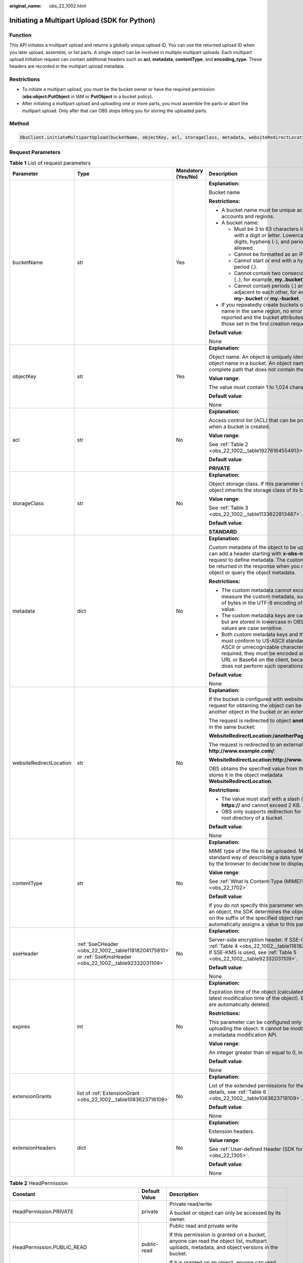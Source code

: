 :original_name: obs_22_1002.html

.. _obs_22_1002:

Initiating a Multipart Upload (SDK for Python)
==============================================

Function
--------

This API initiates a multipart upload and returns a globally unique upload ID. You can use the returned upload ID when you later upload, assemble, or list parts. A single object can be involved in multiple multipart uploads. Each multipart upload initiation request can contain additional headers such as **acl**, **metadata**, **contentType**, and **encoding_type**. These headers are recorded in the multipart upload metadata.

Restrictions
------------

-  To initiate a multipart upload, you must be the bucket owner or have the required permission (**obs:object:PutObject** in IAM or **PutObject** in a bucket policy).
-  After initiating a multipart upload and uploading one or more parts, you must assemble the parts or abort the multipart upload. Only after that can OBS stops billing you for storing the uploaded parts.

Method
------

.. code-block::

   ObsClient.initiateMultipartUpload(bucketName, objectKey, acl, storageClass, metadata, websiteRedirectLocation, contentType, sseHeader, expires, extensionGrants, extensionHeaders)

Request Parameters
------------------

.. table:: **Table 1** List of request parameters

   +-------------------------+-------------------------------------------------------------------------------------------------------------+--------------------+-----------------------------------------------------------------------------------------------------------------------------------------------------------------------------------------------------------------------------------------------------------------+
   | Parameter               | Type                                                                                                        | Mandatory (Yes/No) | Description                                                                                                                                                                                                                                                     |
   +=========================+=============================================================================================================+====================+=================================================================================================================================================================================================================================================================+
   | bucketName              | str                                                                                                         | Yes                | **Explanation:**                                                                                                                                                                                                                                                |
   |                         |                                                                                                             |                    |                                                                                                                                                                                                                                                                 |
   |                         |                                                                                                             |                    | Bucket name                                                                                                                                                                                                                                                     |
   |                         |                                                                                                             |                    |                                                                                                                                                                                                                                                                 |
   |                         |                                                                                                             |                    | **Restrictions:**                                                                                                                                                                                                                                               |
   |                         |                                                                                                             |                    |                                                                                                                                                                                                                                                                 |
   |                         |                                                                                                             |                    | -  A bucket name must be unique across all accounts and regions.                                                                                                                                                                                                |
   |                         |                                                                                                             |                    | -  A bucket name:                                                                                                                                                                                                                                               |
   |                         |                                                                                                             |                    |                                                                                                                                                                                                                                                                 |
   |                         |                                                                                                             |                    |    -  Must be 3 to 63 characters long and start with a digit or letter. Lowercase letters, digits, hyphens (-), and periods (.) are allowed.                                                                                                                    |
   |                         |                                                                                                             |                    |    -  Cannot be formatted as an IP address.                                                                                                                                                                                                                     |
   |                         |                                                                                                             |                    |    -  Cannot start or end with a hyphen (-) or period (.).                                                                                                                                                                                                      |
   |                         |                                                                                                             |                    |    -  Cannot contain two consecutive periods (..), for example, **my..bucket**.                                                                                                                                                                                 |
   |                         |                                                                                                             |                    |    -  Cannot contain periods (.) and hyphens (-) adjacent to each other, for example, **my-.bucket** or **my.-bucket**.                                                                                                                                         |
   |                         |                                                                                                             |                    |                                                                                                                                                                                                                                                                 |
   |                         |                                                                                                             |                    | -  If you repeatedly create buckets of the same name in the same region, no error will be reported and the bucket attributes comply with those set in the first creation request.                                                                               |
   |                         |                                                                                                             |                    |                                                                                                                                                                                                                                                                 |
   |                         |                                                                                                             |                    | **Default value**:                                                                                                                                                                                                                                              |
   |                         |                                                                                                             |                    |                                                                                                                                                                                                                                                                 |
   |                         |                                                                                                             |                    | None                                                                                                                                                                                                                                                            |
   +-------------------------+-------------------------------------------------------------------------------------------------------------+--------------------+-----------------------------------------------------------------------------------------------------------------------------------------------------------------------------------------------------------------------------------------------------------------+
   | objectKey               | str                                                                                                         | Yes                | **Explanation:**                                                                                                                                                                                                                                                |
   |                         |                                                                                                             |                    |                                                                                                                                                                                                                                                                 |
   |                         |                                                                                                             |                    | Object name. An object is uniquely identified by an object name in a bucket. An object name is a complete path that does not contain the bucket name.                                                                                                           |
   |                         |                                                                                                             |                    |                                                                                                                                                                                                                                                                 |
   |                         |                                                                                                             |                    | **Value range**:                                                                                                                                                                                                                                                |
   |                         |                                                                                                             |                    |                                                                                                                                                                                                                                                                 |
   |                         |                                                                                                             |                    | The value must contain 1 to 1,024 characters.                                                                                                                                                                                                                   |
   |                         |                                                                                                             |                    |                                                                                                                                                                                                                                                                 |
   |                         |                                                                                                             |                    | **Default value**:                                                                                                                                                                                                                                              |
   |                         |                                                                                                             |                    |                                                                                                                                                                                                                                                                 |
   |                         |                                                                                                             |                    | None                                                                                                                                                                                                                                                            |
   +-------------------------+-------------------------------------------------------------------------------------------------------------+--------------------+-----------------------------------------------------------------------------------------------------------------------------------------------------------------------------------------------------------------------------------------------------------------+
   | acl                     | str                                                                                                         | No                 | **Explanation:**                                                                                                                                                                                                                                                |
   |                         |                                                                                                             |                    |                                                                                                                                                                                                                                                                 |
   |                         |                                                                                                             |                    | Access control list (ACL) that can be pre-defined when a bucket is created.                                                                                                                                                                                     |
   |                         |                                                                                                             |                    |                                                                                                                                                                                                                                                                 |
   |                         |                                                                                                             |                    | **Value range**:                                                                                                                                                                                                                                                |
   |                         |                                                                                                             |                    |                                                                                                                                                                                                                                                                 |
   |                         |                                                                                                             |                    | See :ref:`Table 2 <obs_22_1002__table19276164554913>`.                                                                                                                                                                                                          |
   |                         |                                                                                                             |                    |                                                                                                                                                                                                                                                                 |
   |                         |                                                                                                             |                    | **Default value**:                                                                                                                                                                                                                                              |
   |                         |                                                                                                             |                    |                                                                                                                                                                                                                                                                 |
   |                         |                                                                                                             |                    | **PRIVATE**                                                                                                                                                                                                                                                     |
   +-------------------------+-------------------------------------------------------------------------------------------------------------+--------------------+-----------------------------------------------------------------------------------------------------------------------------------------------------------------------------------------------------------------------------------------------------------------+
   | storageClass            | str                                                                                                         | No                 | **Explanation:**                                                                                                                                                                                                                                                |
   |                         |                                                                                                             |                    |                                                                                                                                                                                                                                                                 |
   |                         |                                                                                                             |                    | Object storage class. If this parameter is not set, the object inherits the storage class of its bucket.                                                                                                                                                        |
   |                         |                                                                                                             |                    |                                                                                                                                                                                                                                                                 |
   |                         |                                                                                                             |                    | **Value range**:                                                                                                                                                                                                                                                |
   |                         |                                                                                                             |                    |                                                                                                                                                                                                                                                                 |
   |                         |                                                                                                             |                    | See :ref:`Table 3 <obs_22_1002__table1133622813487>`.                                                                                                                                                                                                           |
   |                         |                                                                                                             |                    |                                                                                                                                                                                                                                                                 |
   |                         |                                                                                                             |                    | **Default value**:                                                                                                                                                                                                                                              |
   |                         |                                                                                                             |                    |                                                                                                                                                                                                                                                                 |
   |                         |                                                                                                             |                    | **STANDARD**                                                                                                                                                                                                                                                    |
   +-------------------------+-------------------------------------------------------------------------------------------------------------+--------------------+-----------------------------------------------------------------------------------------------------------------------------------------------------------------------------------------------------------------------------------------------------------------+
   | metadata                | dict                                                                                                        | No                 | **Explanation:**                                                                                                                                                                                                                                                |
   |                         |                                                                                                             |                    |                                                                                                                                                                                                                                                                 |
   |                         |                                                                                                             |                    | Custom metadata of the object to be uploaded. You can add a header starting with **x-obs-meta-** in the request to define metadata. The custom metadata will be returned in the response when you retrieve the object or query the object metadata.             |
   |                         |                                                                                                             |                    |                                                                                                                                                                                                                                                                 |
   |                         |                                                                                                             |                    | **Restrictions:**                                                                                                                                                                                                                                               |
   |                         |                                                                                                             |                    |                                                                                                                                                                                                                                                                 |
   |                         |                                                                                                             |                    | -  The custom metadata cannot exceed 8 KB. To measure the custom metadata, sum the number of bytes in the UTF-8 encoding of each key and value.                                                                                                                 |
   |                         |                                                                                                             |                    | -  The custom metadata keys are case insensitive, but are stored in lowercase in OBS. The key values are case sensitive.                                                                                                                                        |
   |                         |                                                                                                             |                    | -  Both custom metadata keys and their values must conform to US-ASCII standards. If non-ASCII or unrecognizable characters are required, they must be encoded and decoded in URL or Base64 on the client, because the server does not perform such operations. |
   |                         |                                                                                                             |                    |                                                                                                                                                                                                                                                                 |
   |                         |                                                                                                             |                    | **Default value**:                                                                                                                                                                                                                                              |
   |                         |                                                                                                             |                    |                                                                                                                                                                                                                                                                 |
   |                         |                                                                                                             |                    | None                                                                                                                                                                                                                                                            |
   +-------------------------+-------------------------------------------------------------------------------------------------------------+--------------------+-----------------------------------------------------------------------------------------------------------------------------------------------------------------------------------------------------------------------------------------------------------------+
   | websiteRedirectLocation | str                                                                                                         | No                 | **Explanation:**                                                                                                                                                                                                                                                |
   |                         |                                                                                                             |                    |                                                                                                                                                                                                                                                                 |
   |                         |                                                                                                             |                    | If the bucket is configured with website hosting, the request for obtaining the object can be redirected to another object in the bucket or an external URL.                                                                                                    |
   |                         |                                                                                                             |                    |                                                                                                                                                                                                                                                                 |
   |                         |                                                                                                             |                    | The request is redirected to object **anotherPage.html** in the same bucket:                                                                                                                                                                                    |
   |                         |                                                                                                             |                    |                                                                                                                                                                                                                                                                 |
   |                         |                                                                                                             |                    | **WebsiteRedirectLocation:/anotherPage.html**                                                                                                                                                                                                                   |
   |                         |                                                                                                             |                    |                                                                                                                                                                                                                                                                 |
   |                         |                                                                                                             |                    | The request is redirected to an external URL **http://www.example.com/**:                                                                                                                                                                                       |
   |                         |                                                                                                             |                    |                                                                                                                                                                                                                                                                 |
   |                         |                                                                                                             |                    | **WebsiteRedirectLocation:http://www.example.com/**                                                                                                                                                                                                             |
   |                         |                                                                                                             |                    |                                                                                                                                                                                                                                                                 |
   |                         |                                                                                                             |                    | OBS obtains the specified value from the header and stores it in the object metadata **WebsiteRedirectLocation**.                                                                                                                                               |
   |                         |                                                                                                             |                    |                                                                                                                                                                                                                                                                 |
   |                         |                                                                                                             |                    | **Restrictions:**                                                                                                                                                                                                                                               |
   |                         |                                                                                                             |                    |                                                                                                                                                                                                                                                                 |
   |                         |                                                                                                             |                    | -  The value must start with a slash (/), **http://**, or **https://** and cannot exceed 2 KB.                                                                                                                                                                  |
   |                         |                                                                                                             |                    | -  OBS only supports redirection for objects in the root directory of a bucket.                                                                                                                                                                                 |
   |                         |                                                                                                             |                    |                                                                                                                                                                                                                                                                 |
   |                         |                                                                                                             |                    | **Default value**:                                                                                                                                                                                                                                              |
   |                         |                                                                                                             |                    |                                                                                                                                                                                                                                                                 |
   |                         |                                                                                                             |                    | None                                                                                                                                                                                                                                                            |
   +-------------------------+-------------------------------------------------------------------------------------------------------------+--------------------+-----------------------------------------------------------------------------------------------------------------------------------------------------------------------------------------------------------------------------------------------------------------+
   | contentType             | str                                                                                                         | No                 | **Explanation:**                                                                                                                                                                                                                                                |
   |                         |                                                                                                             |                    |                                                                                                                                                                                                                                                                 |
   |                         |                                                                                                             |                    | MIME type of the file to be uploaded. MIME type is a standard way of describing a data type and is used by the browser to decide how to display data.                                                                                                           |
   |                         |                                                                                                             |                    |                                                                                                                                                                                                                                                                 |
   |                         |                                                                                                             |                    | **Value range**:                                                                                                                                                                                                                                                |
   |                         |                                                                                                             |                    |                                                                                                                                                                                                                                                                 |
   |                         |                                                                                                             |                    | See :ref:`What Is Content-Type (MIME)? (Python SDK) <obs_22_1702>`                                                                                                                                                                                              |
   |                         |                                                                                                             |                    |                                                                                                                                                                                                                                                                 |
   |                         |                                                                                                             |                    | **Default value**:                                                                                                                                                                                                                                              |
   |                         |                                                                                                             |                    |                                                                                                                                                                                                                                                                 |
   |                         |                                                                                                             |                    | If you do not specify this parameter when uploading an object, the SDK determines the object type based on the suffix of the specified object name and automatically assigns a value to this parameter.                                                         |
   +-------------------------+-------------------------------------------------------------------------------------------------------------+--------------------+-----------------------------------------------------------------------------------------------------------------------------------------------------------------------------------------------------------------------------------------------------------------+
   | sseHeader               | :ref:`SseCHeader <obs_22_1002__table11818204175810>` or :ref:`SseKmsHeader <obs_22_1002__table92332031109>` | No                 | **Explanation:**                                                                                                                                                                                                                                                |
   |                         |                                                                                                             |                    |                                                                                                                                                                                                                                                                 |
   |                         |                                                                                                             |                    | Server-side encryption header. If SSE-C is used, see :ref:`Table 4 <obs_22_1002__table11818204175810>`. If SSE-KMS is used, see :ref:`Table 5 <obs_22_1002__table92332031109>`.                                                                                 |
   |                         |                                                                                                             |                    |                                                                                                                                                                                                                                                                 |
   |                         |                                                                                                             |                    | **Default value**:                                                                                                                                                                                                                                              |
   |                         |                                                                                                             |                    |                                                                                                                                                                                                                                                                 |
   |                         |                                                                                                             |                    | None                                                                                                                                                                                                                                                            |
   +-------------------------+-------------------------------------------------------------------------------------------------------------+--------------------+-----------------------------------------------------------------------------------------------------------------------------------------------------------------------------------------------------------------------------------------------------------------+
   | expires                 | int                                                                                                         | No                 | **Explanation:**                                                                                                                                                                                                                                                |
   |                         |                                                                                                             |                    |                                                                                                                                                                                                                                                                 |
   |                         |                                                                                                             |                    | Expiration time of the object (calculated from the latest modification time of the object). Expired objects are automatically deleted.                                                                                                                          |
   |                         |                                                                                                             |                    |                                                                                                                                                                                                                                                                 |
   |                         |                                                                                                             |                    | **Restrictions:**                                                                                                                                                                                                                                               |
   |                         |                                                                                                             |                    |                                                                                                                                                                                                                                                                 |
   |                         |                                                                                                             |                    | This parameter can be configured only when uploading the object. It cannot be modified by calling a metadata modification API.                                                                                                                                  |
   |                         |                                                                                                             |                    |                                                                                                                                                                                                                                                                 |
   |                         |                                                                                                             |                    | **Value range**:                                                                                                                                                                                                                                                |
   |                         |                                                                                                             |                    |                                                                                                                                                                                                                                                                 |
   |                         |                                                                                                             |                    | An integer greater than or equal to 0, in days                                                                                                                                                                                                                  |
   |                         |                                                                                                             |                    |                                                                                                                                                                                                                                                                 |
   |                         |                                                                                                             |                    | **Default value**:                                                                                                                                                                                                                                              |
   |                         |                                                                                                             |                    |                                                                                                                                                                                                                                                                 |
   |                         |                                                                                                             |                    | None                                                                                                                                                                                                                                                            |
   +-------------------------+-------------------------------------------------------------------------------------------------------------+--------------------+-----------------------------------------------------------------------------------------------------------------------------------------------------------------------------------------------------------------------------------------------------------------+
   | extensionGrants         | list of :ref:`ExtensionGrant <obs_22_1002__table1083623718109>`                                             | No                 | **Explanation:**                                                                                                                                                                                                                                                |
   |                         |                                                                                                             |                    |                                                                                                                                                                                                                                                                 |
   |                         |                                                                                                             |                    | List of the extended permissions for the object. For details, see :ref:`Table 6 <obs_22_1002__table1083623718109>`.                                                                                                                                             |
   |                         |                                                                                                             |                    |                                                                                                                                                                                                                                                                 |
   |                         |                                                                                                             |                    | **Default value**:                                                                                                                                                                                                                                              |
   |                         |                                                                                                             |                    |                                                                                                                                                                                                                                                                 |
   |                         |                                                                                                             |                    | None                                                                                                                                                                                                                                                            |
   +-------------------------+-------------------------------------------------------------------------------------------------------------+--------------------+-----------------------------------------------------------------------------------------------------------------------------------------------------------------------------------------------------------------------------------------------------------------+
   | extensionHeaders        | dict                                                                                                        | No                 | **Explanation:**                                                                                                                                                                                                                                                |
   |                         |                                                                                                             |                    |                                                                                                                                                                                                                                                                 |
   |                         |                                                                                                             |                    | Extension headers.                                                                                                                                                                                                                                              |
   |                         |                                                                                                             |                    |                                                                                                                                                                                                                                                                 |
   |                         |                                                                                                             |                    | **Value range**:                                                                                                                                                                                                                                                |
   |                         |                                                                                                             |                    |                                                                                                                                                                                                                                                                 |
   |                         |                                                                                                             |                    | See :ref:`User-defined Header (SDK for Python) <obs_22_1305>`.                                                                                                                                                                                                  |
   |                         |                                                                                                             |                    |                                                                                                                                                                                                                                                                 |
   |                         |                                                                                                             |                    | **Default value**:                                                                                                                                                                                                                                              |
   |                         |                                                                                                             |                    |                                                                                                                                                                                                                                                                 |
   |                         |                                                                                                             |                    | None                                                                                                                                                                                                                                                            |
   +-------------------------+-------------------------------------------------------------------------------------------------------------+--------------------+-----------------------------------------------------------------------------------------------------------------------------------------------------------------------------------------------------------------------------------------------------------------+

.. _obs_22_1002__table19276164554913:

.. table:: **Table 2** HeadPermission

   +--------------------------------------------+-----------------------------+------------------------------------------------------------------------------------------------------------------------------------------------------------------------------------------------------------------------------------------------------------------------------------------------------------------------------------------------------------------+
   | Constant                                   | Default Value               | Description                                                                                                                                                                                                                                                                                                                                                      |
   +============================================+=============================+==================================================================================================================================================================================================================================================================================================================================================================+
   | HeadPermission.PRIVATE                     | private                     | Private read/write                                                                                                                                                                                                                                                                                                                                               |
   |                                            |                             |                                                                                                                                                                                                                                                                                                                                                                  |
   |                                            |                             | A bucket or object can only be accessed by its owner.                                                                                                                                                                                                                                                                                                            |
   +--------------------------------------------+-----------------------------+------------------------------------------------------------------------------------------------------------------------------------------------------------------------------------------------------------------------------------------------------------------------------------------------------------------------------------------------------------------+
   | HeadPermission.PUBLIC_READ                 | public-read                 | Public read and private write                                                                                                                                                                                                                                                                                                                                    |
   |                                            |                             |                                                                                                                                                                                                                                                                                                                                                                  |
   |                                            |                             | If this permission is granted on a bucket, anyone can read the object list, multipart uploads, metadata, and object versions in the bucket.                                                                                                                                                                                                                      |
   |                                            |                             |                                                                                                                                                                                                                                                                                                                                                                  |
   |                                            |                             | If it is granted on an object, anyone can read the content and metadata of the object.                                                                                                                                                                                                                                                                           |
   +--------------------------------------------+-----------------------------+------------------------------------------------------------------------------------------------------------------------------------------------------------------------------------------------------------------------------------------------------------------------------------------------------------------------------------------------------------------+
   | HeadPermission.PUBLIC_READ_WRITE           | public-read-write           | Public read/write                                                                                                                                                                                                                                                                                                                                                |
   |                                            |                             |                                                                                                                                                                                                                                                                                                                                                                  |
   |                                            |                             | If this permission is granted on a bucket, anyone can read the object list, multipart tasks, metadata, and object versions in the bucket, and can upload or delete objects, initiate multipart upload tasks, upload parts, assemble parts, copy parts, and abort multipart upload tasks.                                                                         |
   |                                            |                             |                                                                                                                                                                                                                                                                                                                                                                  |
   |                                            |                             | If it is granted on an object, anyone can read the content and metadata of the object.                                                                                                                                                                                                                                                                           |
   +--------------------------------------------+-----------------------------+------------------------------------------------------------------------------------------------------------------------------------------------------------------------------------------------------------------------------------------------------------------------------------------------------------------------------------------------------------------+
   | HeadPermission.PUBLIC_READ_DELIVERED       | public-read-delivered       | Public read on a bucket as well as objects in the bucket                                                                                                                                                                                                                                                                                                         |
   |                                            |                             |                                                                                                                                                                                                                                                                                                                                                                  |
   |                                            |                             | If this permission is granted on a bucket, anyone can read the object list, multipart tasks, metadata, and object versions, and read the content and metadata of objects in the bucket.                                                                                                                                                                          |
   |                                            |                             |                                                                                                                                                                                                                                                                                                                                                                  |
   |                                            |                             | .. note::                                                                                                                                                                                                                                                                                                                                                        |
   |                                            |                             |                                                                                                                                                                                                                                                                                                                                                                  |
   |                                            |                             |    **PUBLIC_READ_DELIVERED** cannot be applied to objects.                                                                                                                                                                                                                                                                                                       |
   +--------------------------------------------+-----------------------------+------------------------------------------------------------------------------------------------------------------------------------------------------------------------------------------------------------------------------------------------------------------------------------------------------------------------------------------------------------------+
   | HeadPermission.PUBLIC_READ_WRITE_DELIVERED | public-read-write-delivered | Public read/write on a bucket as well as objects in the bucket                                                                                                                                                                                                                                                                                                   |
   |                                            |                             |                                                                                                                                                                                                                                                                                                                                                                  |
   |                                            |                             | If this permission is granted on a bucket, anyone can read the object list, multipart uploads, metadata, and object versions in the bucket, and can upload or delete objects, initiate multipart upload tasks, upload parts, assemble parts, copy parts, and abort multipart uploads. They can also read the content and metadata of objects in the bucket.      |
   |                                            |                             |                                                                                                                                                                                                                                                                                                                                                                  |
   |                                            |                             | .. note::                                                                                                                                                                                                                                                                                                                                                        |
   |                                            |                             |                                                                                                                                                                                                                                                                                                                                                                  |
   |                                            |                             |    **PUBLIC_READ_WRITE_DELIVERED** cannot be applied to objects.                                                                                                                                                                                                                                                                                                 |
   +--------------------------------------------+-----------------------------+------------------------------------------------------------------------------------------------------------------------------------------------------------------------------------------------------------------------------------------------------------------------------------------------------------------------------------------------------------------+
   | HeadPermission.BUCKET_OWNER_FULL_CONTROL   | public-read-write-delivered | If this permission is granted on an object, only the bucket and object owners have the full control over the object. By default, if you upload an object to a bucket of any other user, the bucket owner does not have the permissions on your object. After you grant this policy to the bucket owner, the bucket owner can have full control over your object. |
   +--------------------------------------------+-----------------------------+------------------------------------------------------------------------------------------------------------------------------------------------------------------------------------------------------------------------------------------------------------------------------------------------------------------------------------------------------------------+

.. _obs_22_1002__table1133622813487:

.. table:: **Table 3** StorageClass

   +-----------------------+------------------------+-----------------------------------------------------------------------------------------------------------------------------------------------------------------------------------+
   | Parameter             | Type                   | Description                                                                                                                                                                       |
   +=======================+========================+===================================================================================================================================================================================+
   | STANDARD              | Standard storage class | **Explanation:**                                                                                                                                                                  |
   |                       |                        |                                                                                                                                                                                   |
   |                       |                        | Features low access latency and high throughput and is used for storing massive, frequently accessed (multiple times a month) or small objects (< 1 MB) requiring quick response. |
   +-----------------------+------------------------+-----------------------------------------------------------------------------------------------------------------------------------------------------------------------------------+
   | WARM                  | Warm storage class     | **Explanation:**                                                                                                                                                                  |
   |                       |                        |                                                                                                                                                                                   |
   |                       |                        | Used for storing data that is semi-frequently accessed (fewer than 12 times a year) but is instantly available when needed.                                                       |
   +-----------------------+------------------------+-----------------------------------------------------------------------------------------------------------------------------------------------------------------------------------+
   | COLD                  | Cold storage class     | **Explanation:**                                                                                                                                                                  |
   |                       |                        |                                                                                                                                                                                   |
   |                       |                        | Used for storing rarely accessed (once a year) data.                                                                                                                              |
   +-----------------------+------------------------+-----------------------------------------------------------------------------------------------------------------------------------------------------------------------------------+

.. _obs_22_1002__table11818204175810:

.. table:: **Table 4** SseCHeader

   +-----------------+-----------------+--------------------+--------------------------------------------------------------------------------------------------------------------------------------------------------------------------------+
   | Parameter       | Type            | Mandatory (Yes/No) | Description                                                                                                                                                                    |
   +=================+=================+====================+================================================================================================================================================================================+
   | encryption      | str             | Yes                | **Explanation:**                                                                                                                                                               |
   |                 |                 |                    |                                                                                                                                                                                |
   |                 |                 |                    | SSE-C used for encrypting objects                                                                                                                                              |
   |                 |                 |                    |                                                                                                                                                                                |
   |                 |                 |                    | **Value range**:                                                                                                                                                               |
   |                 |                 |                    |                                                                                                                                                                                |
   |                 |                 |                    | **AES256**                                                                                                                                                                     |
   |                 |                 |                    |                                                                                                                                                                                |
   |                 |                 |                    | **Default value**:                                                                                                                                                             |
   |                 |                 |                    |                                                                                                                                                                                |
   |                 |                 |                    | None                                                                                                                                                                           |
   +-----------------+-----------------+--------------------+--------------------------------------------------------------------------------------------------------------------------------------------------------------------------------+
   | key             | str             | Yes                | **Explanation:**                                                                                                                                                               |
   |                 |                 |                    |                                                                                                                                                                                |
   |                 |                 |                    | Key used in SSE-C encryption. It corresponds to the encryption method. For example, if **encryption** is set to **AES256**, the key is calculated using the AES-256 algorithm. |
   |                 |                 |                    |                                                                                                                                                                                |
   |                 |                 |                    | **Value range**:                                                                                                                                                               |
   |                 |                 |                    |                                                                                                                                                                                |
   |                 |                 |                    | The value must contain 32 characters.                                                                                                                                          |
   |                 |                 |                    |                                                                                                                                                                                |
   |                 |                 |                    | **Default value**:                                                                                                                                                             |
   |                 |                 |                    |                                                                                                                                                                                |
   |                 |                 |                    | None                                                                                                                                                                           |
   +-----------------+-----------------+--------------------+--------------------------------------------------------------------------------------------------------------------------------------------------------------------------------+

.. _obs_22_1002__table92332031109:

.. table:: **Table 5** SseKmsHeader

   +-----------------+-----------------+--------------------+------------------------------------------------------------------------------------------------------------------------------------------------------------------------+
   | Parameter       | Type            | Mandatory (Yes/No) | Description                                                                                                                                                            |
   +=================+=================+====================+========================================================================================================================================================================+
   | encryption      | str             | Yes                | **Explanation:**                                                                                                                                                       |
   |                 |                 |                    |                                                                                                                                                                        |
   |                 |                 |                    | SSE-KMS used for encrypting objects                                                                                                                                    |
   |                 |                 |                    |                                                                                                                                                                        |
   |                 |                 |                    | **Value range**:                                                                                                                                                       |
   |                 |                 |                    |                                                                                                                                                                        |
   |                 |                 |                    | **kms**                                                                                                                                                                |
   |                 |                 |                    |                                                                                                                                                                        |
   |                 |                 |                    | **Default value**:                                                                                                                                                     |
   |                 |                 |                    |                                                                                                                                                                        |
   |                 |                 |                    | None                                                                                                                                                                   |
   +-----------------+-----------------+--------------------+------------------------------------------------------------------------------------------------------------------------------------------------------------------------+
   | key             | str             | No                 | **Explanation:**                                                                                                                                                       |
   |                 |                 |                    |                                                                                                                                                                        |
   |                 |                 |                    | Master key used in SSE-KMS                                                                                                                                             |
   |                 |                 |                    |                                                                                                                                                                        |
   |                 |                 |                    | **Value range**:                                                                                                                                                       |
   |                 |                 |                    |                                                                                                                                                                        |
   |                 |                 |                    | The following two formats are supported:                                                                                                                               |
   |                 |                 |                    |                                                                                                                                                                        |
   |                 |                 |                    | -  *regionID*\ **:**\ *domainID*\ **:key/**\ *key_id*                                                                                                                  |
   |                 |                 |                    | -  *key_id*                                                                                                                                                            |
   |                 |                 |                    |                                                                                                                                                                        |
   |                 |                 |                    | In the preceding formats:                                                                                                                                              |
   |                 |                 |                    |                                                                                                                                                                        |
   |                 |                 |                    | -  *regionID* indicates the ID of the region where the key is used.                                                                                                    |
   |                 |                 |                    | -  *domainID* indicates the ID of the account that the key is for. To obtain it, see :ref:`How Do I Get My Account ID and IAM User ID? (SDK for Python) <obs_22_1703>` |
   |                 |                 |                    | -  *key_id* indicates the ID of the key created on Data Encryption Workshop (DEW).                                                                                     |
   |                 |                 |                    |                                                                                                                                                                        |
   |                 |                 |                    | **Default value**:                                                                                                                                                     |
   |                 |                 |                    |                                                                                                                                                                        |
   |                 |                 |                    | -  If this parameter is not specified, the default master key will be used.                                                                                            |
   |                 |                 |                    | -  If there is no such a default master key, OBS will create one and use it by default.                                                                                |
   +-----------------+-----------------+--------------------+------------------------------------------------------------------------------------------------------------------------------------------------------------------------+

.. _obs_22_1002__table1083623718109:

.. table:: **Table 6** ExtensionGrant

   +-----------------+-----------------+--------------------+-----------------------------------------------------------------------------------------------------------------+
   | Parameter       | Type            | Mandatory (Yes/No) | Description                                                                                                     |
   +=================+=================+====================+=================================================================================================================+
   | granteeId       | str             | No                 | **Explanation:**                                                                                                |
   |                 |                 |                    |                                                                                                                 |
   |                 |                 |                    | Account (domain) ID of the grantee                                                                              |
   |                 |                 |                    |                                                                                                                 |
   |                 |                 |                    | **Value range**:                                                                                                |
   |                 |                 |                    |                                                                                                                 |
   |                 |                 |                    | To obtain the account ID, see :ref:`How Do I Get My Account ID and IAM User ID? (SDK for Python) <obs_22_1703>` |
   |                 |                 |                    |                                                                                                                 |
   |                 |                 |                    | **Default value**:                                                                                              |
   |                 |                 |                    |                                                                                                                 |
   |                 |                 |                    | None                                                                                                            |
   +-----------------+-----------------+--------------------+-----------------------------------------------------------------------------------------------------------------+
   | permission      | str             | No                 | **Explanation:**                                                                                                |
   |                 |                 |                    |                                                                                                                 |
   |                 |                 |                    | Granted permissions. For details, see :ref:`Table 7 <obs_22_1002__table1616029115517>`.                         |
   |                 |                 |                    |                                                                                                                 |
   |                 |                 |                    | **Default value**:                                                                                              |
   |                 |                 |                    |                                                                                                                 |
   |                 |                 |                    | None                                                                                                            |
   +-----------------+-----------------+--------------------+-----------------------------------------------------------------------------------------------------------------+

.. _obs_22_1002__table1616029115517:

.. table:: **Table 7** Permission

   +-----------------------------------+----------------------------------------------------------------------------------------------------------------------------------------------------+
   | Constant                          | Description                                                                                                                                        |
   +===================================+====================================================================================================================================================+
   | READ                              | Read permission                                                                                                                                    |
   |                                   |                                                                                                                                                    |
   |                                   | A grantee with this permission for a bucket can obtain the list of objects, multipart uploads, bucket metadata, and object versions in the bucket. |
   |                                   |                                                                                                                                                    |
   |                                   | A grantee with this permission for an object can obtain the object content and metadata.                                                           |
   +-----------------------------------+----------------------------------------------------------------------------------------------------------------------------------------------------+
   | WRITE                             | Write permission                                                                                                                                   |
   |                                   |                                                                                                                                                    |
   |                                   | A grantee with this permission for a bucket can upload, overwrite, and delete any object or part in the bucket.                                    |
   |                                   |                                                                                                                                                    |
   |                                   | Such permission for an object is not applicable.                                                                                                   |
   +-----------------------------------+----------------------------------------------------------------------------------------------------------------------------------------------------+
   | READ_ACP                          | Permission to read ACL configurations                                                                                                              |
   |                                   |                                                                                                                                                    |
   |                                   | A grantee with this permission can obtain the ACL of a bucket or object.                                                                           |
   |                                   |                                                                                                                                                    |
   |                                   | A bucket or object owner has this permission for the bucket or object permanently.                                                                 |
   +-----------------------------------+----------------------------------------------------------------------------------------------------------------------------------------------------+
   | WRITE_ACP                         | Permission to modify ACL configurations                                                                                                            |
   |                                   |                                                                                                                                                    |
   |                                   | A grantee with this permission can update the ACL of a bucket or object.                                                                           |
   |                                   |                                                                                                                                                    |
   |                                   | A bucket or object owner has this permission for the bucket or object permanently.                                                                 |
   |                                   |                                                                                                                                                    |
   |                                   | A grantee with this permission can modify the access control policy and thus the grantee obtains full access permissions.                          |
   +-----------------------------------+----------------------------------------------------------------------------------------------------------------------------------------------------+
   | FULL_CONTROL                      | Full control access, including read and write permissions for a bucket and its ACL, or for an object and its ACL.                                  |
   |                                   |                                                                                                                                                    |
   |                                   | A grantee with this permission for a bucket has **READ**, **WRITE**, **READ_ACP**, and **WRITE_ACP** permissions for the bucket.                   |
   |                                   |                                                                                                                                                    |
   |                                   | A grantee with this permission for an object has **READ**, **READ_ACP**, and **WRITE_ACP** permissions for the object.                             |
   +-----------------------------------+----------------------------------------------------------------------------------------------------------------------------------------------------+

Responses
---------

.. table:: **Table 8** List of returned results

   +---------------------------------------------------+-----------------------------------+
   | Type                                              | Description                       |
   +===================================================+===================================+
   | :ref:`GetResult <obs_22_1002__table133284282414>` | **Explanation:**                  |
   |                                                   |                                   |
   |                                                   | SDK common results                |
   +---------------------------------------------------+-----------------------------------+

.. _obs_22_1002__table133284282414:

.. table:: **Table 9** GetResult

   +-----------------------+-----------------------+------------------------------------------------------------------------------------------------------------------------------------------------------------------------------------------------------------------------------------------------------------------------------------------------------------------------------------+
   | Parameter             | Type                  | Description                                                                                                                                                                                                                                                                                                                        |
   +=======================+=======================+====================================================================================================================================================================================================================================================================================================================================+
   | status                | int                   | **Explanation:**                                                                                                                                                                                                                                                                                                                   |
   |                       |                       |                                                                                                                                                                                                                                                                                                                                    |
   |                       |                       | HTTP status code                                                                                                                                                                                                                                                                                                                   |
   |                       |                       |                                                                                                                                                                                                                                                                                                                                    |
   |                       |                       | **Value range**:                                                                                                                                                                                                                                                                                                                   |
   |                       |                       |                                                                                                                                                                                                                                                                                                                                    |
   |                       |                       | A status code is a group of digits ranging from 2\ *xx* (indicating successes) to 4\ *xx* or 5\ *xx* (indicating errors). It indicates the status of a response.                                                                                                                                                                   |
   |                       |                       |                                                                                                                                                                                                                                                                                                                                    |
   |                       |                       | **Default value**:                                                                                                                                                                                                                                                                                                                 |
   |                       |                       |                                                                                                                                                                                                                                                                                                                                    |
   |                       |                       | None                                                                                                                                                                                                                                                                                                                               |
   +-----------------------+-----------------------+------------------------------------------------------------------------------------------------------------------------------------------------------------------------------------------------------------------------------------------------------------------------------------------------------------------------------------+
   | reason                | str                   | **Explanation:**                                                                                                                                                                                                                                                                                                                   |
   |                       |                       |                                                                                                                                                                                                                                                                                                                                    |
   |                       |                       | Reason description.                                                                                                                                                                                                                                                                                                                |
   |                       |                       |                                                                                                                                                                                                                                                                                                                                    |
   |                       |                       | **Default value**:                                                                                                                                                                                                                                                                                                                 |
   |                       |                       |                                                                                                                                                                                                                                                                                                                                    |
   |                       |                       | None                                                                                                                                                                                                                                                                                                                               |
   +-----------------------+-----------------------+------------------------------------------------------------------------------------------------------------------------------------------------------------------------------------------------------------------------------------------------------------------------------------------------------------------------------------+
   | errorCode             | str                   | **Explanation:**                                                                                                                                                                                                                                                                                                                   |
   |                       |                       |                                                                                                                                                                                                                                                                                                                                    |
   |                       |                       | Error code returned by the OBS server. If the value of **status** is less than **300**, this parameter is left blank.                                                                                                                                                                                                              |
   |                       |                       |                                                                                                                                                                                                                                                                                                                                    |
   |                       |                       | **Default value**:                                                                                                                                                                                                                                                                                                                 |
   |                       |                       |                                                                                                                                                                                                                                                                                                                                    |
   |                       |                       | None                                                                                                                                                                                                                                                                                                                               |
   +-----------------------+-----------------------+------------------------------------------------------------------------------------------------------------------------------------------------------------------------------------------------------------------------------------------------------------------------------------------------------------------------------------+
   | errorMessage          | str                   | **Explanation:**                                                                                                                                                                                                                                                                                                                   |
   |                       |                       |                                                                                                                                                                                                                                                                                                                                    |
   |                       |                       | Error message returned by the OBS server. If the value of **status** is less than **300**, this parameter is left blank.                                                                                                                                                                                                           |
   |                       |                       |                                                                                                                                                                                                                                                                                                                                    |
   |                       |                       | **Default value**:                                                                                                                                                                                                                                                                                                                 |
   |                       |                       |                                                                                                                                                                                                                                                                                                                                    |
   |                       |                       | None                                                                                                                                                                                                                                                                                                                               |
   +-----------------------+-----------------------+------------------------------------------------------------------------------------------------------------------------------------------------------------------------------------------------------------------------------------------------------------------------------------------------------------------------------------+
   | requestId             | str                   | **Explanation:**                                                                                                                                                                                                                                                                                                                   |
   |                       |                       |                                                                                                                                                                                                                                                                                                                                    |
   |                       |                       | Request ID returned by the OBS server                                                                                                                                                                                                                                                                                              |
   |                       |                       |                                                                                                                                                                                                                                                                                                                                    |
   |                       |                       | **Default value**:                                                                                                                                                                                                                                                                                                                 |
   |                       |                       |                                                                                                                                                                                                                                                                                                                                    |
   |                       |                       | None                                                                                                                                                                                                                                                                                                                               |
   +-----------------------+-----------------------+------------------------------------------------------------------------------------------------------------------------------------------------------------------------------------------------------------------------------------------------------------------------------------------------------------------------------------+
   | indicator             | str                   | **Explanation:**                                                                                                                                                                                                                                                                                                                   |
   |                       |                       |                                                                                                                                                                                                                                                                                                                                    |
   |                       |                       | Error indicator returned by the OBS server.                                                                                                                                                                                                                                                                                        |
   |                       |                       |                                                                                                                                                                                                                                                                                                                                    |
   |                       |                       | **Default value**:                                                                                                                                                                                                                                                                                                                 |
   |                       |                       |                                                                                                                                                                                                                                                                                                                                    |
   |                       |                       | None                                                                                                                                                                                                                                                                                                                               |
   +-----------------------+-----------------------+------------------------------------------------------------------------------------------------------------------------------------------------------------------------------------------------------------------------------------------------------------------------------------------------------------------------------------+
   | hostId                | str                   | **Explanation:**                                                                                                                                                                                                                                                                                                                   |
   |                       |                       |                                                                                                                                                                                                                                                                                                                                    |
   |                       |                       | Requested server ID. If the value of **status** is less than **300**, this parameter is left blank.                                                                                                                                                                                                                                |
   |                       |                       |                                                                                                                                                                                                                                                                                                                                    |
   |                       |                       | **Default value**:                                                                                                                                                                                                                                                                                                                 |
   |                       |                       |                                                                                                                                                                                                                                                                                                                                    |
   |                       |                       | None                                                                                                                                                                                                                                                                                                                               |
   +-----------------------+-----------------------+------------------------------------------------------------------------------------------------------------------------------------------------------------------------------------------------------------------------------------------------------------------------------------------------------------------------------------+
   | resource              | str                   | **Explanation:**                                                                                                                                                                                                                                                                                                                   |
   |                       |                       |                                                                                                                                                                                                                                                                                                                                    |
   |                       |                       | Error source (a bucket or an object). If the value of **status** is less than **300**, this parameter is left blank.                                                                                                                                                                                                               |
   |                       |                       |                                                                                                                                                                                                                                                                                                                                    |
   |                       |                       | **Default value**:                                                                                                                                                                                                                                                                                                                 |
   |                       |                       |                                                                                                                                                                                                                                                                                                                                    |
   |                       |                       | None                                                                                                                                                                                                                                                                                                                               |
   +-----------------------+-----------------------+------------------------------------------------------------------------------------------------------------------------------------------------------------------------------------------------------------------------------------------------------------------------------------------------------------------------------------+
   | header                | list                  | **Explanation:**                                                                                                                                                                                                                                                                                                                   |
   |                       |                       |                                                                                                                                                                                                                                                                                                                                    |
   |                       |                       | Response header list, composed of tuples. Each tuple consists of two elements, respectively corresponding to the key and value of a response header.                                                                                                                                                                               |
   |                       |                       |                                                                                                                                                                                                                                                                                                                                    |
   |                       |                       | **Default value**:                                                                                                                                                                                                                                                                                                                 |
   |                       |                       |                                                                                                                                                                                                                                                                                                                                    |
   |                       |                       | None                                                                                                                                                                                                                                                                                                                               |
   +-----------------------+-----------------------+------------------------------------------------------------------------------------------------------------------------------------------------------------------------------------------------------------------------------------------------------------------------------------------------------------------------------------+
   | body                  | object                | **Explanation:**                                                                                                                                                                                                                                                                                                                   |
   |                       |                       |                                                                                                                                                                                                                                                                                                                                    |
   |                       |                       | Result content returned after the operation is successful. If the value of **status** is larger than **300**, the value of **body** is null. The value varies with the API being called. For details, see :ref:`Bucket-Related APIs (SDK for Python) <obs_22_0800>` and :ref:`Object-Related APIs (SDK for Python) <obs_22_0900>`. |
   |                       |                       |                                                                                                                                                                                                                                                                                                                                    |
   |                       |                       | **Default value**:                                                                                                                                                                                                                                                                                                                 |
   |                       |                       |                                                                                                                                                                                                                                                                                                                                    |
   |                       |                       | None                                                                                                                                                                                                                                                                                                                               |
   +-----------------------+-----------------------+------------------------------------------------------------------------------------------------------------------------------------------------------------------------------------------------------------------------------------------------------------------------------------------------------------------------------------+

.. table:: **Table 10** GetResult.body

   +---------------------------------------------------------------------------+---------------------------------------------------------------------------------------------------------------------------------+
   | GetResult.body Type                                                       | Description                                                                                                                     |
   +===========================================================================+=================================================================================================================================+
   | :ref:`InitiateMultipartUploadResponse <obs_22_1002__table16687439135215>` | **Explanation:**                                                                                                                |
   |                                                                           |                                                                                                                                 |
   |                                                                           | Response to the request for initiating a multipart upload. For details, see :ref:`Table 11 <obs_22_1002__table16687439135215>`. |
   +---------------------------------------------------------------------------+---------------------------------------------------------------------------------------------------------------------------------+

.. _obs_22_1002__table16687439135215:

.. table:: **Table 11** InitiateMultipartUploadResponse

   +-----------------------+-----------------------+-----------------------------------------------------------------------------------------------------------------------------------------------------------------------------------+
   | Parameter             | Type                  | Description                                                                                                                                                                       |
   +=======================+=======================+===================================================================================================================================================================================+
   | bucketName            | str                   | **Explanation:**                                                                                                                                                                  |
   |                       |                       |                                                                                                                                                                                   |
   |                       |                       | Name of the bucket involved in the multipart upload                                                                                                                               |
   |                       |                       |                                                                                                                                                                                   |
   |                       |                       | **Restrictions:**                                                                                                                                                                 |
   |                       |                       |                                                                                                                                                                                   |
   |                       |                       | -  A bucket name must be unique across all accounts and regions.                                                                                                                  |
   |                       |                       | -  A bucket name:                                                                                                                                                                 |
   |                       |                       |                                                                                                                                                                                   |
   |                       |                       |    -  Must be 3 to 63 characters long and start with a digit or letter. Lowercase letters, digits, hyphens (-), and periods (.) are allowed.                                      |
   |                       |                       |    -  Cannot be formatted as an IP address.                                                                                                                                       |
   |                       |                       |    -  Cannot start or end with a hyphen (-) or period (.).                                                                                                                        |
   |                       |                       |    -  Cannot contain two consecutive periods (..), for example, **my..bucket**.                                                                                                   |
   |                       |                       |    -  Cannot contain periods (.) and hyphens (-) adjacent to each other, for example, **my-.bucket** or **my.-bucket**.                                                           |
   |                       |                       |                                                                                                                                                                                   |
   |                       |                       | -  If you repeatedly create buckets of the same name in the same region, no error will be reported and the bucket attributes comply with those set in the first creation request. |
   |                       |                       |                                                                                                                                                                                   |
   |                       |                       | **Default value**:                                                                                                                                                                |
   |                       |                       |                                                                                                                                                                                   |
   |                       |                       | None                                                                                                                                                                              |
   +-----------------------+-----------------------+-----------------------------------------------------------------------------------------------------------------------------------------------------------------------------------+
   | objectKey             | str                   | **Explanation:**                                                                                                                                                                  |
   |                       |                       |                                                                                                                                                                                   |
   |                       |                       | Name of the object to be uploaded. An object is uniquely identified by an object name in a bucket. An object name is a complete path that does not contain the bucket name.       |
   |                       |                       |                                                                                                                                                                                   |
   |                       |                       | **Value range**:                                                                                                                                                                  |
   |                       |                       |                                                                                                                                                                                   |
   |                       |                       | The value must contain 1 to 1,024 characters.                                                                                                                                     |
   |                       |                       |                                                                                                                                                                                   |
   |                       |                       | **Default value**:                                                                                                                                                                |
   |                       |                       |                                                                                                                                                                                   |
   |                       |                       | None                                                                                                                                                                              |
   +-----------------------+-----------------------+-----------------------------------------------------------------------------------------------------------------------------------------------------------------------------------+
   | uploadId              | str                   | **Explanation:**                                                                                                                                                                  |
   |                       |                       |                                                                                                                                                                                   |
   |                       |                       | Multipart upload ID, for example, **000001648453845DBB78F2340DD460D8**                                                                                                            |
   |                       |                       |                                                                                                                                                                                   |
   |                       |                       | **Value range**:                                                                                                                                                                  |
   |                       |                       |                                                                                                                                                                                   |
   |                       |                       | The value must contain 1 to 32 characters.                                                                                                                                        |
   |                       |                       |                                                                                                                                                                                   |
   |                       |                       | **Default value**:                                                                                                                                                                |
   |                       |                       |                                                                                                                                                                                   |
   |                       |                       | None                                                                                                                                                                              |
   +-----------------------+-----------------------+-----------------------------------------------------------------------------------------------------------------------------------------------------------------------------------+
   | sseKms                | str                   | **Explanation:**                                                                                                                                                                  |
   |                       |                       |                                                                                                                                                                                   |
   |                       |                       | SSE-KMS is used for encrypting objects on the server side.                                                                                                                        |
   |                       |                       |                                                                                                                                                                                   |
   |                       |                       | **Value range**:                                                                                                                                                                  |
   |                       |                       |                                                                                                                                                                                   |
   |                       |                       | **kms**                                                                                                                                                                           |
   |                       |                       |                                                                                                                                                                                   |
   |                       |                       | **Default value**:                                                                                                                                                                |
   |                       |                       |                                                                                                                                                                                   |
   |                       |                       | None                                                                                                                                                                              |
   +-----------------------+-----------------------+-----------------------------------------------------------------------------------------------------------------------------------------------------------------------------------+
   | sseKmsKey             | str                   | **Explanation:**                                                                                                                                                                  |
   |                       |                       |                                                                                                                                                                                   |
   |                       |                       | ID of the KMS master key when SSE-KMS is used                                                                                                                                     |
   |                       |                       |                                                                                                                                                                                   |
   |                       |                       | **Value range**:                                                                                                                                                                  |
   |                       |                       |                                                                                                                                                                                   |
   |                       |                       | Valid value formats are as follows:                                                                                                                                               |
   |                       |                       |                                                                                                                                                                                   |
   |                       |                       | #. *regionID*\ **:**\ *domainID*\ **:key/**\ *key_id*                                                                                                                             |
   |                       |                       | #. *key_id*                                                                                                                                                                       |
   |                       |                       |                                                                                                                                                                                   |
   |                       |                       | In the preceding formats:                                                                                                                                                         |
   |                       |                       |                                                                                                                                                                                   |
   |                       |                       | -  *regionID* indicates the ID of the region where the key is used.                                                                                                               |
   |                       |                       | -  *domainID* indicates the ID of the account that the key is for. To obtain it, see :ref:`How Do I Get My Account ID and IAM User ID? (SDK for Python) <obs_22_1703>`            |
   |                       |                       | -  *key_id* indicates the ID of the key created on Data Encryption Workshop (DEW).                                                                                                |
   |                       |                       |                                                                                                                                                                                   |
   |                       |                       | **Default value**:                                                                                                                                                                |
   |                       |                       |                                                                                                                                                                                   |
   |                       |                       | -  If this parameter is not specified, the default master key will be used.                                                                                                       |
   |                       |                       | -  If there is no such a default master key, OBS will create one and use it by default.                                                                                           |
   +-----------------------+-----------------------+-----------------------------------------------------------------------------------------------------------------------------------------------------------------------------------+
   | sseC                  | str                   | **Explanation:**                                                                                                                                                                  |
   |                       |                       |                                                                                                                                                                                   |
   |                       |                       | Algorithm used to encrypt and decrypt objects with SSE-C                                                                                                                          |
   |                       |                       |                                                                                                                                                                                   |
   |                       |                       | **Value range**:                                                                                                                                                                  |
   |                       |                       |                                                                                                                                                                                   |
   |                       |                       | **AES256**                                                                                                                                                                        |
   |                       |                       |                                                                                                                                                                                   |
   |                       |                       | **Default value**:                                                                                                                                                                |
   |                       |                       |                                                                                                                                                                                   |
   |                       |                       | None                                                                                                                                                                              |
   +-----------------------+-----------------------+-----------------------------------------------------------------------------------------------------------------------------------------------------------------------------------+
   | sseCKeyMd5            | str                   | **Explanation:**                                                                                                                                                                  |
   |                       |                       |                                                                                                                                                                                   |
   |                       |                       | MD5 value of the key for encrypting objects when SSE-C is used. This value is used to check whether any error occurs during the transmission of the key.                          |
   |                       |                       |                                                                                                                                                                                   |
   |                       |                       | **Restrictions:**                                                                                                                                                                 |
   |                       |                       |                                                                                                                                                                                   |
   |                       |                       | The value is encrypted by MD5 and then encoded by Base64, for example, **4XvB3tbNTN+tIEVa0/fGaQ==**.                                                                              |
   |                       |                       |                                                                                                                                                                                   |
   |                       |                       | **Default value**:                                                                                                                                                                |
   |                       |                       |                                                                                                                                                                                   |
   |                       |                       | None                                                                                                                                                                              |
   +-----------------------+-----------------------+-----------------------------------------------------------------------------------------------------------------------------------------------------------------------------------+

Code Examples
-------------

This example initiates a multipart upload for bucket **examplebucket**.

::

   from obs import ObsClient
   import os
   import traceback

   # Obtain an AK and SK pair using environment variables or import the AK and SK pair in other ways. Using hard coding may result in leakage.
   # Obtain an AK and SK pair on the management console.
   ak = os.getenv("AccessKeyID")
   sk = os.getenv("SecretAccessKey")
   # (Optional) If you use a temporary AK and SK pair and a security token to access OBS, obtain them from environment variables.
   # security_token = os.getenv("SecurityToken")
   # Set server to the endpoint of the region where the bucket is located.
   server = "https://your-endpoint"

   # Create an obsClient instance.
   # If you use a temporary AK and SK pair and a security token to access OBS, you must specify security_token when creating an instance.
   obsClient = ObsClient(access_key_id=ak, secret_access_key=sk, server=server)
   try:
       bucketName = "examplebucket"
       objectKey = "objectname"
       # Specify a pre-defined ACL (PRIVATE as an example).
       acl = 'PRIVATE'
       # Specify a storage class (STANDARD as an example) for the object.
       storageClass = 'STANDARD'
       # Specify a custom metadata of the object.
       metadata = {'key': 'value'}
       # Specify the MIME type for the object.
       contentType = 'text/plain'
       # Specify the lifecycle (7 as an example) for the object, in days.
       expires = 7
       # Initiate a multipart upload.
       resp = obsClient.initiateMultipartUpload(bucketName, objectKey, acl, storageClass, metadata,
                                                contentType=contentType, expires=expires, encoding_type='url')

       # If status code 2xx is returned, the API is called successfully. Otherwise, the API call fails.
       if resp.status < 300:
           print('Initiate Multipart Upload Succeeded')
           print('requestId:', resp.requestId)
           print('bucketName:', resp.body.bucketName)
           print('objectKey:', resp.body.objectKey)
           print('uploadId:', resp.body.uploadId)
       else:
           print('Initiate Multipart Upload Failed')
           print('requestId:', resp.requestId)
           print('errorCode:', resp.errorCode)
           print('errorMessage:', resp.errorMessage)
   except:
       print('Initiate Multipart Upload Failed')
       print(traceback.format_exc())
